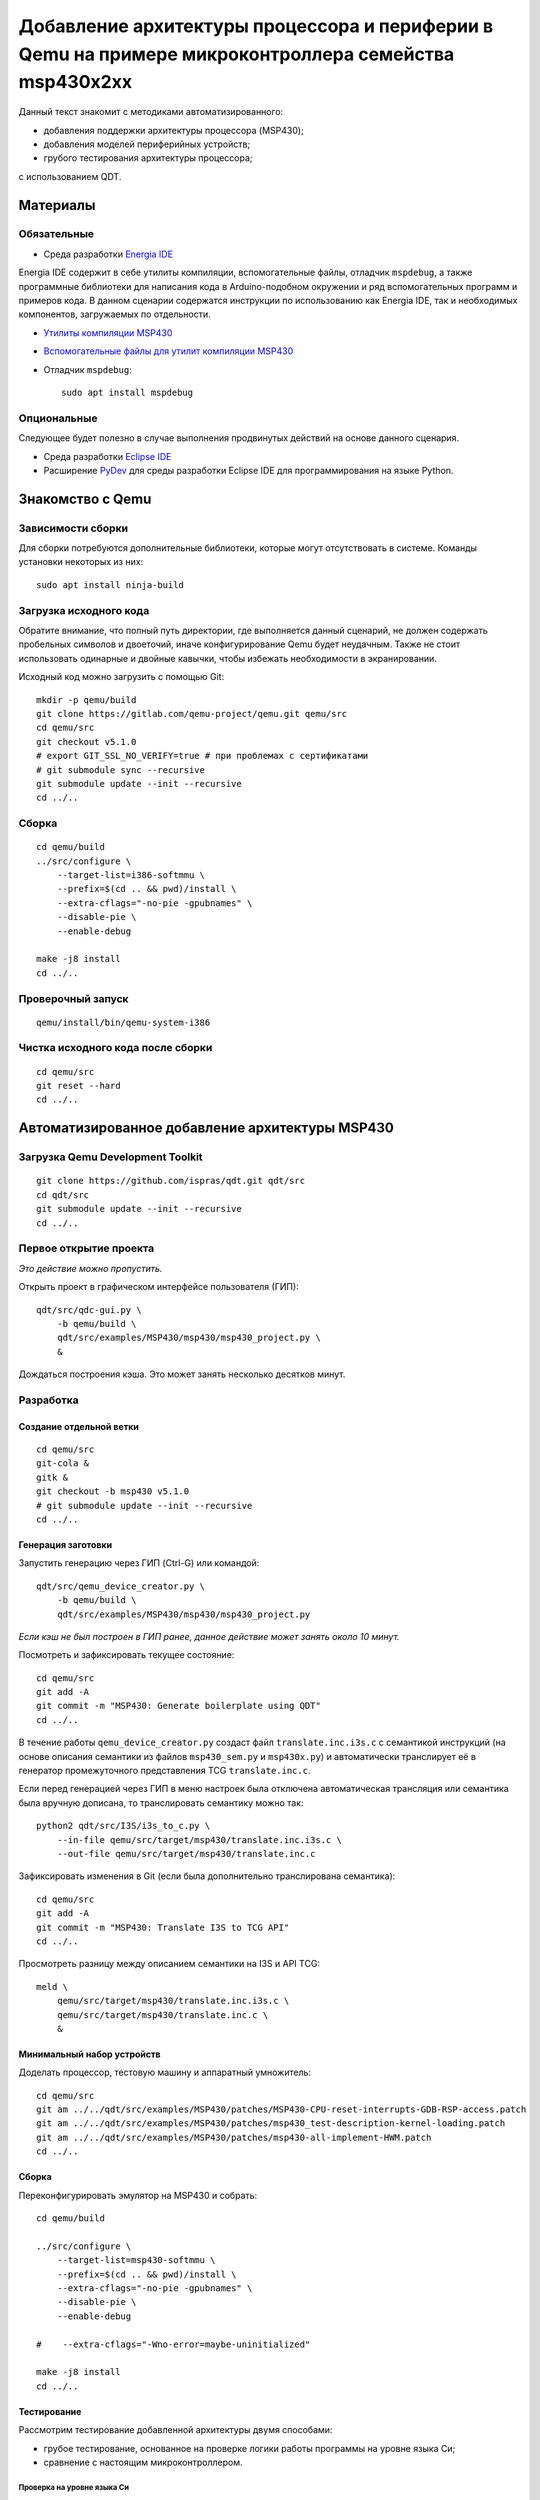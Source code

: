 #######
|title|
#######

.. |title| replace:: Добавление архитектуры процессора и периферии в Qemu
                     на примере микроконтроллера семейства msp430x2xx

Данный текст знакомит с методиками автоматизированного:

- добавления поддержки архитектуры процессора (MSP430);
- добавления моделей периферийных устройств;
- грубого тестирования архитектуры процессора;

с использованием QDT.

Материалы
=========

Обязательные
~~~~~~~~~~~~

- Среда разработки `Energia IDE <http://energia.nu/downloads/downloadv4.php?file=energia-1.8.10E23-linux64.tar.xz>`_

Energia IDE содержит в себе утилиты компиляции, вспомогательные файлы,
отладчик ``mspdebug``,
а также программные библиотеки для написания кода в Arduino-подобном
окружении и ряд вспомогательных программ и примеров кода.
В данном сценарии содержатся инструкции по использованию как Energia IDE,
так и необходимых компонентов, загружаемых по отдельности.

- `Утилиты компиляции MSP430 <http://software-dl.ti.com/msp430/msp430_public_sw/mcu/msp430/MSPGCC/9_2_0_0/export/msp430-gcc-9.2.0.50_linux64.tar.bz2>`_

- `Вспомогательные файлы для утилит компиляции MSP430 <http://software-dl.ti.com/msp430/msp430_public_sw/mcu/msp430/MSPGCC/9_2_0_0/export/msp430-gcc-support-files-1.210.zip>`_

- Отладчик ``mspdebug``::

	sudo apt install mspdebug

Опциональные
~~~~~~~~~~~~

Следующее будет полезно в случае выполнения продвинутых действий на
основе данного сценария.

- Среда разработки `Eclipse IDE <https://www.eclipse.org/downloads/download.php?file=/technology/epp/downloads/release/2019-06/R/eclipse-java-2019-06-R-linux-gtk-x86_64.tar.gz>`_

- Расширение `PyDev <https://www.pydev.org/download.html>`_ для среды
  разработки Eclipse IDE для программирования на языке Python.

Знакомство с Qemu
=================

Зависимости сборки
~~~~~~~~~~~~~~~~~~

Для сборки потребуются дополнительные библиотеки, которые могут отсутствовать
в системе.
Команды установки некоторых из них::

	sudo apt install ninja-build

Загрузка исходного кода
~~~~~~~~~~~~~~~~~~~~~~~

Обратите внимание, что полный путь директории, где выполняется данный
сценарий, не должен содержать пробельных символов и двоеточий, иначе
конфигурирование Qemu будет неудачным.
Также не стоит использовать одинарные и двойные кавычки, чтобы избежать
необходимости в экранировании.

Исходный код можно загрузить с помощью Git::

	mkdir -p qemu/build
	git clone https://gitlab.com/qemu-project/qemu.git qemu/src
	cd qemu/src
	git checkout v5.1.0
	# export GIT_SSL_NO_VERIFY=true # при проблемах с сертификатами
	# git submodule sync --recursive
	git submodule update --init --recursive
	cd ../..

Сборка
~~~~~~

::

	cd qemu/build
	../src/configure \
	    --target-list=i386-softmmu \
	    --prefix=$(cd .. && pwd)/install \
	    --extra-cflags="-no-pie -gpubnames" \
	    --disable-pie \
	    --enable-debug

	make -j8 install
	cd ../..

Проверочный запуск
~~~~~~~~~~~~~~~~~~

::

	qemu/install/bin/qemu-system-i386

Чистка исходного кода после сборки
~~~~~~~~~~~~~~~~~~~~~~~~~~~~~~~~~~

::

	cd qemu/src
	git reset --hard
	cd ../..

Автоматизированное добавление архитектуры MSP430
================================================

Загрузка Qemu Development Toolkit
~~~~~~~~~~~~~~~~~~~~~~~~~~~~~~~~~

::

	git clone https://github.com/ispras/qdt.git qdt/src
	cd qdt/src
	git submodule update --init --recursive
	cd ../..

Первое открытие проекта
~~~~~~~~~~~~~~~~~~~~~~~

*Это действие можно пропустить.*

Открыть проект в графическом интерфейсе пользователя (ГИП)::

	qdt/src/qdc-gui.py \
	    -b qemu/build \
	    qdt/src/examples/MSP430/msp430/msp430_project.py \
	    &

Дождаться построения кэша.
Это может занять несколько десятков минут.

Разработка
~~~~~~~~~~

Создание отдельной ветки
------------------------

::

	cd qemu/src
	git-cola &
	gitk &
	git checkout -b msp430 v5.1.0
	# git submodule update --init --recursive
	cd ../..

Генерация заготовки
-------------------

Запустить генерацию через ГИП (Ctrl-G) или командой::

	qdt/src/qemu_device_creator.py \
	    -b qemu/build \
	    qdt/src/examples/MSP430/msp430/msp430_project.py

*Если кэш не был построен в ГИП ранее, данное действие может
занять около 10 минут.*

Посмотреть и зафиксировать текущее состояние::

	cd qemu/src
	git add -A
	git commit -m "MSP430: Generate boilerplate using QDT"
	cd ../..

В течение работы ``qemu_device_creator.py`` создаст файл
``translate.inc.i3s.c`` с семантикой инструкций (на основе описания
семантики из файлов ``msp430_sem.py`` и ``msp430x.py``) и автоматически
транслирует её в генератор промежуточного представления TCG
``translate.inc.c``.

Если перед генерацией через ГИП в меню
настроек была отключена автоматическая трансляция или семантика
была вручную дописана, то транслировать семантику можно так::

	python2 qdt/src/I3S/i3s_to_c.py \
	    --in-file qemu/src/target/msp430/translate.inc.i3s.c \
	    --out-file qemu/src/target/msp430/translate.inc.c

Зафиксировать изменения в Git (если была дополнительно транслирована
семантика)::

	cd qemu/src
	git add -A
	git commit -m "MSP430: Translate I3S to TCG API"
	cd ../..

Просмотреть разницу между описанием семантики на I3S и API TCG::

	meld \
	    qemu/src/target/msp430/translate.inc.i3s.c \
	    qemu/src/target/msp430/translate.inc.c \
	    &

Минимальный набор устройств
---------------------------

Доделать процессор, тестовую машину и аппаратный умножитель::

	cd qemu/src
	git am ../../qdt/src/examples/MSP430/patches/MSP430-CPU-reset-interrupts-GDB-RSP-access.patch
	git am ../../qdt/src/examples/MSP430/patches/msp430_test-description-kernel-loading.patch
	git am ../../qdt/src/examples/MSP430/patches/msp430-all-implement-HWM.patch
	cd ../..

Сборка
------

Переконфигурировать эмулятор на MSP430 и собрать::

	cd qemu/build

	../src/configure \
	    --target-list=msp430-softmmu \
	    --prefix=$(cd .. && pwd)/install \
	    --extra-cflags="-no-pie -gpubnames" \
	    --disable-pie \
	    --enable-debug

	#    --extra-cflags="-Wno-error=maybe-uninitialized"

	make -j8 install
	cd ../..

Тестирование
------------

Рассмотрим тестирование добавленной архитектуры двумя способами:

- грубое тестирование, основанное на проверке логики работы программы
  на уровне языка Си;
- сравнение с настоящим микроконтроллером.

Проверка на уровне языка Си
```````````````````````````

Проверка архитектуры на уровне языка Си основывается на гипотезе, что
детерминированная программа, написанная на языке Си (некоторое подмножество
программ), должна работать одинаково независимо от вычислителя
(т.е. должен быть пройден точно такой же путь выполнения, должны совпадать
значения в переменных и т.п.).
Таким образом, если скомпилировать программу под основную машину (напр.,
AMD64) и проверяемую, а затем запустить под отладчиком на обеих, контролируя
вычислительный процесс на уровне абстракций языка Си (значения переменных,
номера строк выполняемых инструкций), то, в случае корректной реализации
проверяемой архитектуры, выполнение не должно иметь наблюдаемых отличий.

Хотя данный подход не позволяет проверить всю реализацию (т.к. есть
ряд условий и ситуаций, проверка работы в которых не выражается на языке Си),
грубые ошибки успешно обнаруживаются.

Загрузить утилиты компиляции и вспомогательные файлы::

	wget http://software-dl.ti.com/msp430/msp430_public_sw/mcu/msp430/MSPGCC/9_2_0_0/export/msp430-gcc-9.2.0.50_linux64.tar.bz2
	wget http://software-dl.ti.com/msp430/msp430_public_sw/mcu/msp430/MSPGCC/9_2_0_0/export/msp430-gcc-support-files-1.210.zip

Распаковать архивы::

	tar -xf msp430-gcc-9.2.0.50_linux64.tar.bz2
	unzip msp430-gcc-support-files-1.210

Протестировать процессор с помощью C2T::

	export MSP430_SUPPORT=$(pwd)/msp430-gcc-support-files
	export MSP430_TOOLCHAIN=$(pwd)/msp430-gcc-9.2.0.50_linux64
	export MSP430_QEMU=$(pwd)/qemu/install/bin/qemu-system-msp430

	qdt/src/c2t.py \
	    -t ^.+\\.c$ \
	    -s ^_readme_.*$ \
	    -s ^.*m_stack_u?((32)|(64)).*$ \
	    -j 8 \
	    -e 0 \
	    qdt/src/examples/MSP430/msp430/config_msp430g2553.py

Оценить покрытие::

	PYTHONPATH=$(pwd)/qdt/src \
	qdt/src/misc/msp430x_tests_coverage.py \
	    --output msp430.cov.verbose.csv \
	    --summary msp430x.cov.summary.csv \
	    qdt/src/c2t/tests/ir

Сценарии, находящиеся **не** в корневом каталоге QDT, требуют для работы
добавления корневого каталога в `PYTHONPATH`.

Сравнение с настоящим микроконтроллером
```````````````````````````````````````

Тесты, не формулируемые на языке Си, а также нюансы, не достаточно подробно
освещённые в документации, могут быть проверены путём запуска кода,
написанного на ассемблере, на настоящем МК.

Сравнить с "камнем"::

	export MSP430_SUPPORT=\"$(pwd)/msp430-gcc-support-files\"
	export MSP430_TOOLCHAIN=\"$(pwd)/msp430-gcc-9.2.0.50_linux64\"
	export MSP430_TESTS_PATH=\"$(pwd)/qdt/src/examples/MSP430/msp430/tests\"
	export QEMU_MSP430=\"$(pwd)/qemu/install/bin/qemu-system-msp430\"
	export QEMU_MSP430_ARGS='["-M", "msp430_test", "-nographic"]'

	PYTHONPATH=$(pwd)/qdt/src \
	qdt/src/misc/msp430_test.py

Наличие ``"`` или ``'`` вокруг значений переменных обязательно, т.к. значения
являются вычисляемыми выражениями на языке Python (в данном случае строками).

Также сравнение можно провести, используя Energia IDE.

Загрузить Energia IDE::

	wget -O energia-1.8.10E23-linux64.tar.xz http://energia.nu/downloads/downloadv4.php?file=energia-1.8.10E23-linux64.tar.xz

Распаковать архив::

	tar -xf energia-1.8.10E23-linux64.tar.xz

Сравнить с "камнем"::

	export ENERGIA_PATH=\"$(pwd)/energia-1.8.10E23\"
	export MSP430_TESTS_PATH=\"$(pwd)/qdt/src/examples/MSP430/msp430/tests\"
	export QEMU_MSP430=\"$(pwd)/qemu/install/bin/qemu-system-msp430\"
	export QEMU_MSP430_ARGS='["-M", "msp430_test", "-nographic"]'

	PYTHONPATH=$(pwd)/qdt/src \
	qdt/src/misc/msp430_test.py

После выполнения сценария ``msp430_test.py`` одним из вышеуказанных способов
можно вычислить разницу::

	cd qdt/src/examples/MSP430/msp430/tests
	./diff-all.sh
	cd ../../../../../..

Посмотреть разницу::

	export TEST=call_indexed_sp
	meld \
	    qdt/src/examples/MSP430/msp430/tests/$TEST.qemu.log \
	    qdt/src/examples/MSP430/msp430/tests/$TEST.hw.log \
	    &

Перепроверить конкретный тест::

	PYTHONPATH=$(pwd)/qdt/src \
	qdt/src/misc/msp430_test.py call_indexed_sp

Реализация модели ВМ семейства msp430x2xx
-----------------------------------------

Сгенерировать заготовку msp430x2xx::

	qdt/src/qemu_device_creator.py \
	    -b qemu/build \
	    qdt/src/examples/MSP430/msp430/msp430x2xx.py

Или через ГИП::

	qdt/src/qdc-gui.py \
	    -b qemu/build \
	    qdt/src/examples/MSP430/msp430/msp430x2xx.py \
	    &

Зафиксировать изменения через Git::

	cd qemu/src
	git add -A
	git commit -m "MSP430: msp430x2xx family boilerplate"
	cd ../..

Реализовать машину и устройства::

	cd qemu/src
	git am ../../qdt/src/examples/MSP430/patches/msp430x2xx-implement-some-devices-and-guest-loading.patch
	cd ../..

Пересобрать::

	cd qemu/build
	make -j8 install
	cd ../..

Проверка
--------

Проверить::

	qemu/install/bin/qemu-system-msp430 -M msp430x2xx

Выполнить в HMP::

	info mtree
	info qtree

Запуск скетча
`````````````

Также можно запустить в эмуляторе "скетч", скомпилированный в Energia IDE.

Скетч `ASCIITable <ASCIITable/ASCIITable.ino>`_ является примером,
поставляемым в составе Energia IDE.
Он рассчитан на работу на настоящем микроконтроллере.
Его функция заключается в выводе на UART таблицы ASCII.

Загрузить скетч в IDE, выбрав в меню::

	Файл > Примеры > 04. Communication > ASCIITable

Сборку скетча следует производить, выбрав правильный МК в меню::

	Инструменты > Плата > MSP-EXP430G2 w/ MSP430G2553

Energia IDE не выдаёт собранные ELF файлы явно.
Однако путь можно найти в консоли, если включить опцию
"Показать подробный вывод" для компиляции в "Файл > Настройки".

Произвести компиляцию скетча, выбрав в меню::

	Скетч > Проверить/Компилировать

Запустить в эмуляторе скетч, скомпилированный в Energia IDE
(поправьте путь на свой)::

	qemu/install/bin/qemu-system-msp430 -M msp430x2xx -kernel /tmp/arduino_build_19993/ASCIITable.ino.elf

Увидеть результат работы можно, переключившись на вкладку виртуального
терминала Qemu, подключённого к UART МК (Ctrl-Alt-2 или через меню
"View" (если Qemu собран с GTK)).

Текущая реализация модели msp430x2xx является неполной.
Ввиду чего запуск многих других примеров из Energia IDE будет безуспешным.


